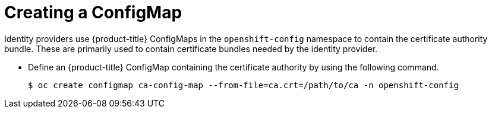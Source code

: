 // Module included in the following assemblies:
//
// * authentication/identity_providers/configuring-basic-authentication-identity-provider.adoc
// * authentication/identity_providers/configuring-github-identity-provider.adoc
// * authentication/identity_providers/configuring-gitlab-identity-provider.adoc
// * authentication/identity_providers/configuring-ldap-identity-provider.adoc
// * authentication/identity_providers/configuring-oidc-identity-provider.adoc
// * authentication/identity_providers/configuring-request-header-identity-provider.adoc

[id="identity-provider-creating-configmap_{context}"]
= Creating a ConfigMap

Identity providers use {product-title} ConfigMaps in the `openshift-config`
namespace to contain the certificate authority bundle. These are primarily
used to contain certificate bundles needed by the identity provider. 

* Define an {product-title} ConfigMap containing the
certificate authority by using the following command.
+
----
$ oc create configmap ca-config-map --from-file=ca.crt=/path/to/ca -n openshift-config
----
